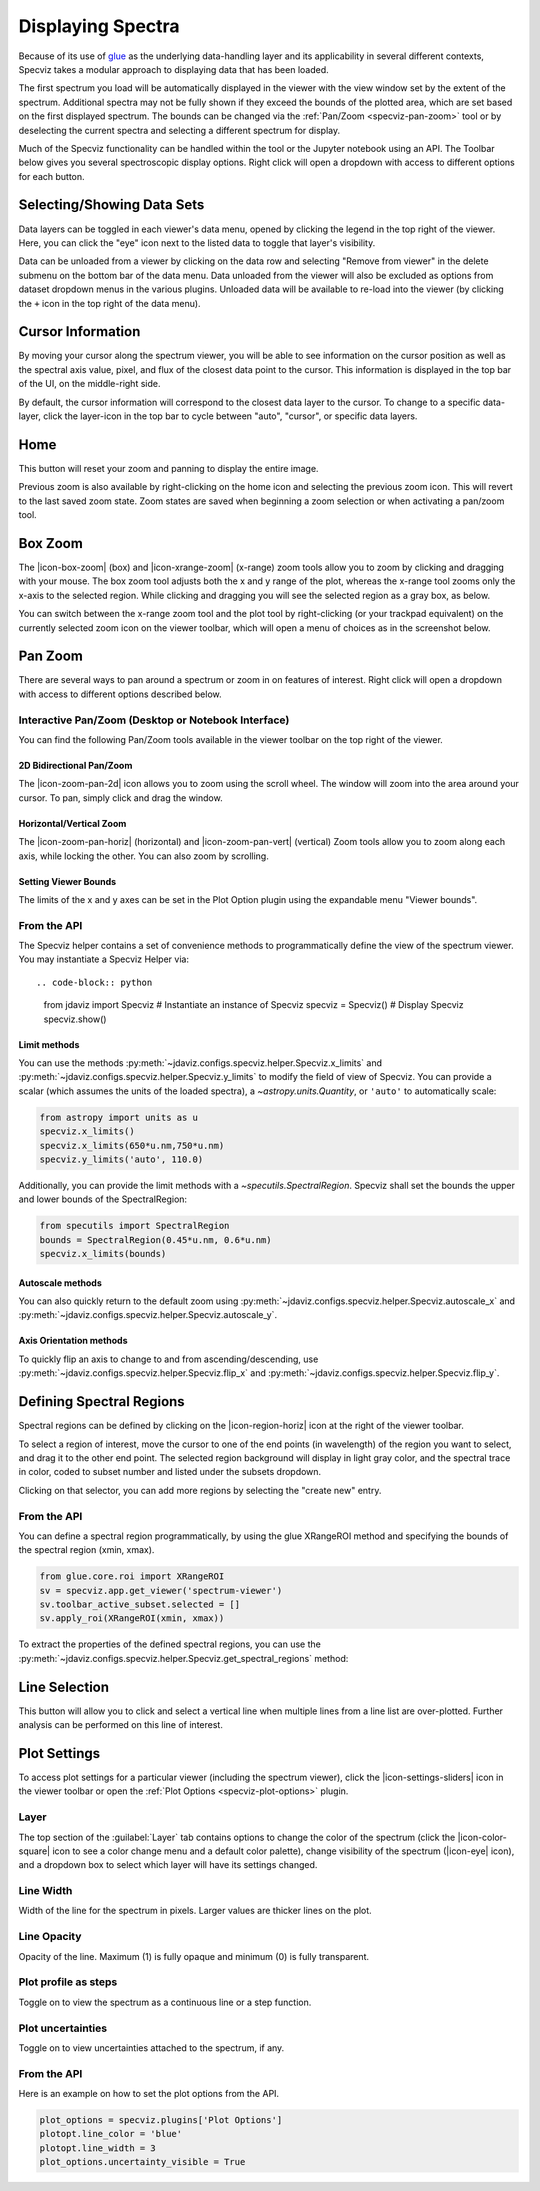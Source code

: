 .. _specviz-displaying:

******************
Displaying Spectra
******************

Because of its use of `glue <https://glueviz.org/>`_ as the underlying data-handling layer and its
applicability in several different contexts, Specviz takes a modular approach
to displaying data that has been loaded.

The first spectrum you load will be automatically displayed in the viewer with
the view window set by the extent of the spectrum. Additional spectra may not be
fully shown if they exceed the bounds of the plotted area, which are set based
on the first displayed spectrum. The bounds can be changed via the
:ref:`Pan/Zoom <specviz-pan-zoom>` tool or by deselecting the current spectra and
selecting a different spectrum for display.

Much of the Specviz functionality can be handled within the tool or the
Jupyter notebook using an API. The Toolbar below gives you several spectroscopic
display options. Right click will open a dropdown with access to different options
for each button.

.. image:: ./img/specviztoolbar.png
    :alt: Specviz Toolbar


.. _selecting-data-set:

Selecting/Showing Data Sets
===========================

Data layers can be toggled in each viewer's data menu, opened by clicking the
legend in the top right of the viewer. Here, you can click the "eye" icon
next to the listed data to toggle that layer's visibility.

Data can be unloaded from a viewer by clicking on the data row
and selecting "Remove from viewer" in the delete submenu on the
bottom bar of the data menu.  Data unloaded from the viewer will also be excluded
as options from dataset dropdown menus in the various plugins.  Unloaded data will be available
to re-load into the viewer (by clicking the ``+`` icon in the top right of the data menu).


.. _specviz_cursor_info:

Cursor Information
==================

By moving your cursor along the spectrum viewer, you will be able to see information on the
cursor position as well as the spectral axis value, pixel, and flux of the closest data point
to the cursor.
This information is displayed in the top bar of the UI, on the middle-right side.

By default, the cursor information will correspond to the closest data layer to the cursor.
To change to a specific data-layer, click the layer-icon in the top bar to cycle between
"auto", "cursor", or specific data layers.

Home
====

This button will reset your zoom and panning to display the entire image.

Previous zoom is also available by right-clicking on the home icon and selecting
the previous zoom icon.  This will revert to the last saved zoom state.  Zoom states
are saved when beginning a zoom selection or when activating a pan/zoom tool.

.. _box-zoom:

Box Zoom
========

The |icon-box-zoom| (box) and |icon-xrange-zoom| (x-range) zoom tools allow you to zoom by
clicking and dragging with your mouse. The box zoom tool adjusts both the x and y range of
the plot, whereas the x-range tool zooms only the x-axis to the selected region. While
clicking and dragging you will see the selected region as a gray box, as below.

You can switch between the x-range zoom tool and the plot tool by right-clicking
(or your trackpad equivalent) on the currently selected zoom icon on the viewer
toolbar, which will open a menu of choices as in the screenshot below.

.. _specviz-pan-zoom:

Pan Zoom
========

There are several ways to pan around a spectrum or zoom in on features of
interest. Right click will open a dropdown with access to different
options described below.

Interactive Pan/Zoom (Desktop or Notebook Interface)
----------------------------------------------------
You can find the following Pan/Zoom tools available in the viewer toolbar
on the top right of the viewer.

.. _image-pan-zoom:

2D Bidirectional Pan/Zoom
^^^^^^^^^^^^^^^^^^^^^^^^^

The |icon-zoom-pan-2d| icon allows you to zoom using the scroll wheel.
The window will zoom into the area around your cursor.
To pan, simply click and drag the window.

Horizontal/Vertical Zoom
^^^^^^^^^^^^^^^^^^^^^^^^
The |icon-zoom-pan-horiz| (horizontal) and |icon-zoom-pan-vert| (vertical) Zoom tools allow you to zoom along each axis, while locking the other.  You can also zoom by scrolling.

Setting Viewer Bounds
^^^^^^^^^^^^^^^^^^^^^
The limits of the x and y axes can be set in the Plot Option plugin using the
expandable menu "Viewer bounds".

.. image:: img/specviz_plotopt_viewerbounds.png
    :alt: Imviz Plot Options viewer bounds
    :width: 200px

From the API
------------

The Specviz helper contains a set of convenience methods to programmatically define the view of the spectrum viewer. You may instantiate a Specviz Helper via::

.. code-block:: python

    from jdaviz import Specviz
    # Instantiate an instance of Specviz
    specviz = Specviz()
    # Display Specviz
    specviz.show()

Limit methods
^^^^^^^^^^^^^
You can use the methods :py:meth:`~jdaviz.configs.specviz.helper.Specviz.x_limits` and
:py:meth:`~jdaviz.configs.specviz.helper.Specviz.y_limits` to modify the field of
view of Specviz. You can provide a scalar (which assumes the units of the loaded spectra),
a `~astropy.units.Quantity`, or ``'auto'`` to automatically scale:

.. code-block:: python

    from astropy import units as u
    specviz.x_limits()
    specviz.x_limits(650*u.nm,750*u.nm)
    specviz.y_limits('auto', 110.0)

Additionally, you can provide the limit methods with a `~specutils.SpectralRegion`. Specviz shall set the bounds the upper and lower bounds of the SpectralRegion:

.. code-block:: python

    from specutils import SpectralRegion
    bounds = SpectralRegion(0.45*u.nm, 0.6*u.nm)
    specviz.x_limits(bounds)

Autoscale methods
^^^^^^^^^^^^^^^^^
You can also quickly return to the default zoom using
:py:meth:`~jdaviz.configs.specviz.helper.Specviz.autoscale_x` and
:py:meth:`~jdaviz.configs.specviz.helper.Specviz.autoscale_y`.

Axis Orientation methods
^^^^^^^^^^^^^^^^^^^^^^^^
To quickly flip an axis to change to and from ascending/descending, use
:py:meth:`~jdaviz.configs.specviz.helper.Specviz.flip_x` and
:py:meth:`~jdaviz.configs.specviz.helper.Specviz.flip_y`.

.. _spectral-regions:

Defining Spectral Regions
=========================

Spectral regions can be defined by clicking on the |icon-region-horiz| icon at the right of the
viewer toolbar.

To select a region of interest, move the cursor to one of the end points
(in wavelength) of the region you want to select, and drag
it to the other end point. The selected region background will display in light gray color,
and the spectral trace in color, coded to subset number and listed under the subsets dropdown.

Clicking on that selector, you can add more regions by selecting the "create new" entry.

From the API
------------
You can define a spectral region programmatically, by using the glue XRangeROI method
and specifying the bounds of the spectral region (xmin, xmax).

.. code-block:: python

    from glue.core.roi import XRangeROI
    sv = specviz.app.get_viewer('spectrum-viewer')
    sv.toolbar_active_subset.selected = []
    sv.apply_roi(XRangeROI(xmin, xmax))


To extract the properties of the defined spectral regions, you can use
the :py:meth:`~jdaviz.configs.specviz.helper.Specviz.get_spectral_regions` method:

.. image:: img/spectral_region_5.png

.. _line-selection:

Line Selection
==============

This button will allow you to click and select a vertical line when multiple
lines from a line list are over-plotted. Further analysis can be performed on this
line of interest.

.. seealso::

    :ref:`Line Lists <line-lists>`
        Documentation on using line lists within Specviz.


.. _specviz-plot-settings:

Plot Settings
=============

To access plot settings for a particular viewer (including the spectrum viewer),
click the |icon-settings-sliders| icon in the viewer toolbar or open the
:ref:`Plot Options <specviz-plot-options>` plugin.

Layer
-----

The top section of the :guilabel:`Layer` tab contains options to change the color
of the spectrum (click the |icon-color-square| icon to see a color change menu
and a default color palette), change visibility of the spectrum (|icon-eye| icon),
and a dropdown box to select which layer will have its settings changed.

Line Width
----------

Width of the line for the spectrum in pixels. Larger values are thicker lines on the plot.

Line Opacity
------------

Opacity of the line. Maximum (1) is fully opaque and minimum (0) is fully transparent.

Plot profile as steps
---------------------

Toggle on to view the spectrum as a continuous line or a step function.

Plot uncertainties
------------------

Toggle on to view uncertainties attached to the spectrum, if any.

From the API
------------

Here is an example on how to set the plot options from the API.

.. code-block:: python

    plot_options = specviz.plugins['Plot Options']
    plotopt.line_color = 'blue'
    plotopt.line_width = 3
    plot_options.uncertainty_visible = True
